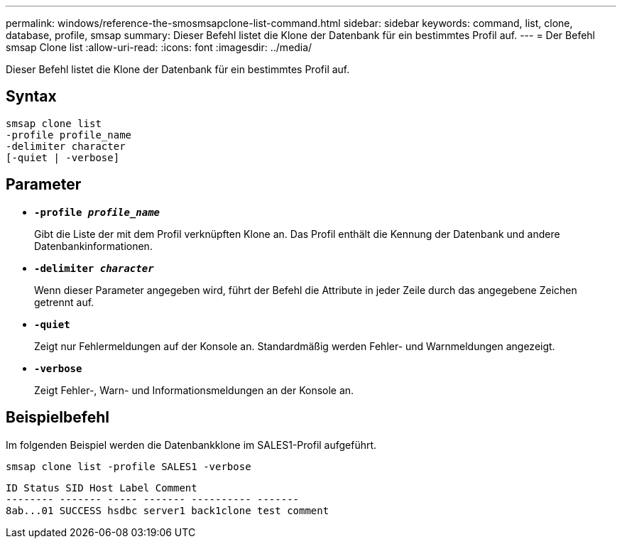 ---
permalink: windows/reference-the-smosmsapclone-list-command.html 
sidebar: sidebar 
keywords: command, list, clone, database, profile, smsap 
summary: Dieser Befehl listet die Klone der Datenbank für ein bestimmtes Profil auf. 
---
= Der Befehl smsap Clone list
:allow-uri-read: 
:icons: font
:imagesdir: ../media/


[role="lead"]
Dieser Befehl listet die Klone der Datenbank für ein bestimmtes Profil auf.



== Syntax

[listing]
----

smsap clone list
-profile profile_name
-delimiter character
[-quiet | -verbose]
----


== Parameter

* *`-profile _profile_name_`*
+
Gibt die Liste der mit dem Profil verknüpften Klone an. Das Profil enthält die Kennung der Datenbank und andere Datenbankinformationen.

* *`-delimiter _character_`*
+
Wenn dieser Parameter angegeben wird, führt der Befehl die Attribute in jeder Zeile durch das angegebene Zeichen getrennt auf.

* *`-quiet`*
+
Zeigt nur Fehlermeldungen auf der Konsole an. Standardmäßig werden Fehler- und Warnmeldungen angezeigt.

* *`-verbose`*
+
Zeigt Fehler-, Warn- und Informationsmeldungen an der Konsole an.





== Beispielbefehl

Im folgenden Beispiel werden die Datenbankklone im SALES1-Profil aufgeführt.

[listing]
----
smsap clone list -profile SALES1 -verbose
----
[listing]
----
ID Status SID Host Label Comment
-------- ------- ----- ------- ---------- -------
8ab...01 SUCCESS hsdbc server1 back1clone test comment
----